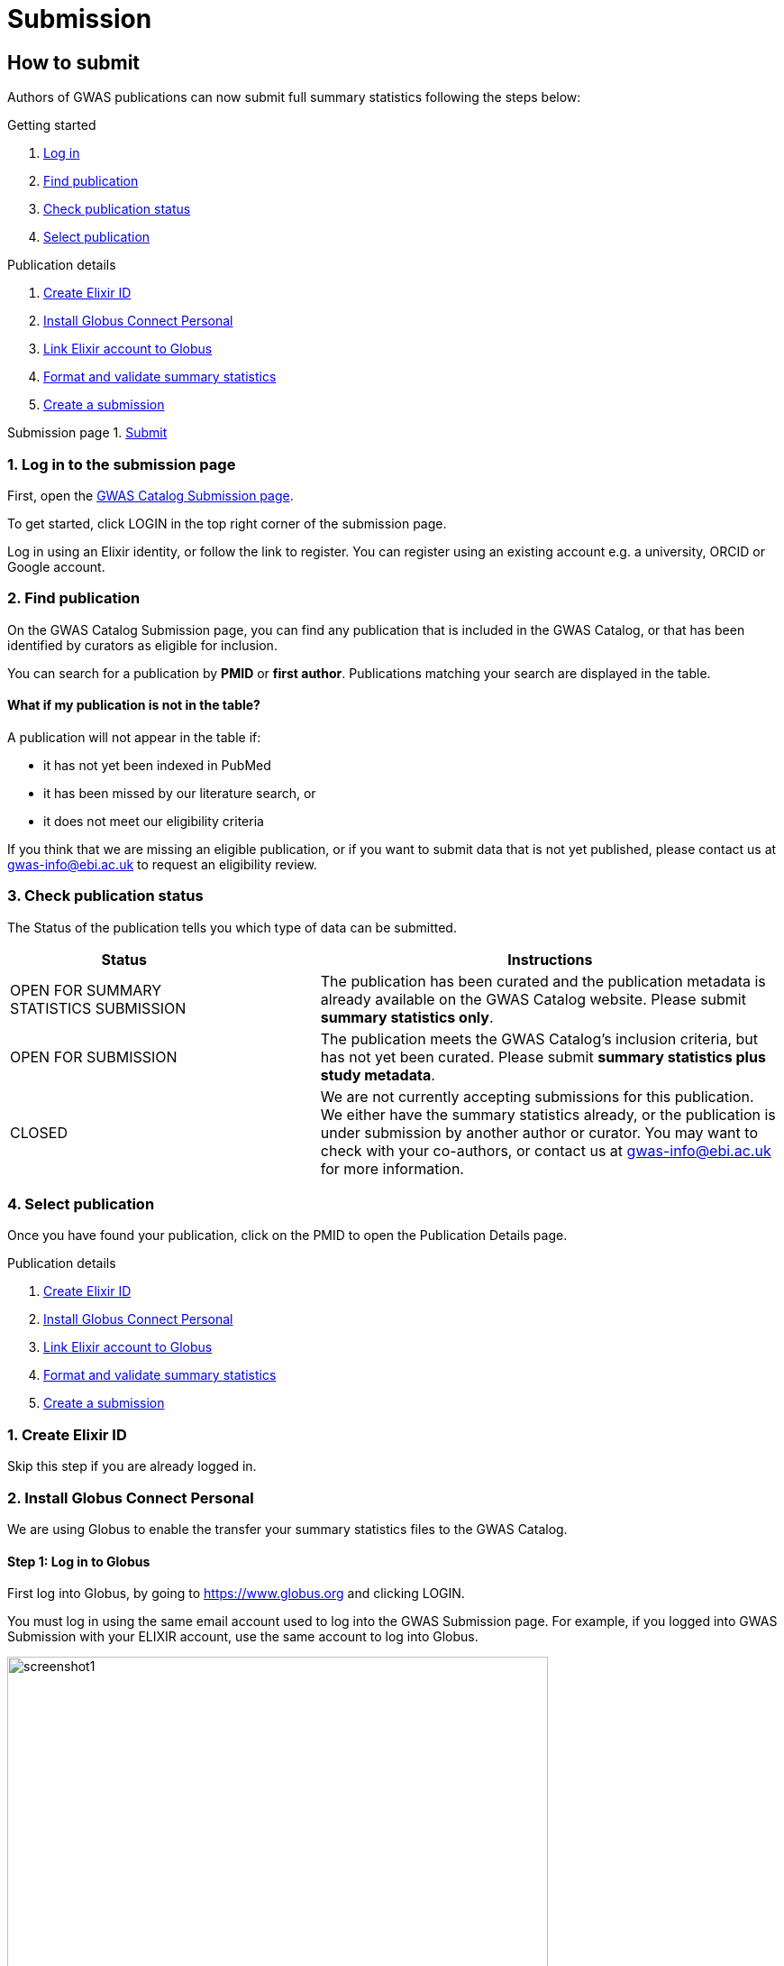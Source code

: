 = Submission

:imagesdir: ./images
:data-uri:

== How to submit

Authors of GWAS publications can now submit full summary statistics following the steps below:

Getting started

1. <<link-1, Log in>>
2. <<link-2, Find publication>>
3. <<link-3, Check publication status>>
4. <<link-4, Select publication>>

Publication details

1. <<link-5, Create Elixir ID>>
2. <<link-6, Install Globus Connect Personal>>
3. <<link-7, Link Elixir account to Globus>>
4. <<link-8, Format and validate summary statistics>>
5. <<link-9, Create a submission>>

Submission page
1. <<link-10, Submit>>

=== [[link-1]]1. Log in to the submission page

First, open the https://www.ebi.ac.uk/gwas/deposition[GWAS Catalog Submission page^].

To get started, click LOGIN in the top right corner of the submission page.

Log in using an Elixir identity, or follow the link to register. You can register using an existing account e.g. a university, ORCID or Google account.

=== [[link-2]]2. Find publication

On the GWAS Catalog Submission page, you can find any publication that is included in the GWAS Catalog, or that has been identified by curators as eligible for inclusion.

You can search for a publication by *PMID* or *first author*. Publications matching your search are displayed in the table.

==== What if my publication is not in the table?

A publication will not appear in the table if:

* it has not yet been indexed in PubMed
* it has been missed by our literature search, or
* it does not meet our eligibility criteria

If you think that we are missing an eligible publication, or if you want to submit data that is not yet published, please contact us at gwas-info@ebi.ac.uk to request an eligibility review.

=== [[link-3]]3. Check publication status

The Status of the publication tells you which type of data can be submitted.

[cols="<3,<1,<6", options="header", grid="all", width=100%]
|===
|Status
|
|Instructions

|OPEN FOR SUMMARY STATISTICS SUBMISSION
|
|The publication has been curated and the publication metadata is already available on the GWAS Catalog website. Please submit *summary statistics only*.

|OPEN FOR SUBMISSION
|
|The publication meets the GWAS Catalog’s inclusion criteria, but has not yet been curated. Please submit *summary statistics plus study metadata*.
  
|CLOSED
|
|We are not currently accepting submissions for this publication. We either have the summary statistics already, or the publication is under submission by another author or curator. You may want to check with your co-authors, or contact us at gwas-info@ebi.ac.uk for more information.
|===

=== [[link-4]]4. Select publication

Once you have found your publication, click on the PMID to open the Publication Details page.

Publication details

1. <<link-5, Create Elixir ID>>
2. <<link-6, Install Globus Connect Personal>>
3. <<link-7, Link Elixir account to Globus>>
4. <<link-8, Format and validate summary statistics>>
5. <<link-9, Create a submission>>

=== [[link-5]]1. Create Elixir ID

Skip this step if you are already logged in.

=== [[link-6]]2. Install Globus Connect Personal

We are using Globus to enable the transfer your summary statistics files to the GWAS Catalog.



==== Step 1: Log in to Globus

First log into Globus, by going to https://www.globus.org and clicking LOGIN.

You must log in using the same email account used to log into the GWAS Submission page. For example, if you logged into GWAS Submission with your ELIXIR account, use the same account to log into Globus.

image::globus_1_login.jpeg[screenshot1, 600, align="center"]

==== Step 2: Download Globus Connect Personal

If you want to transfer files from your own personal computer, you will need to install the Globus Connect Personal application. If you are already familiar with Globus and have your summary statistics files in an existing collection, you can skip this step.

  * Select “Transfer or Sync to…” from the right hand window.

image::globus_2_transfer_sync.jpeg[screenshot2, 600, align="center"]
  
  * The window will split and give you the option to select a collection.

image::globus_3_new_collection.jpeg[screenshot3, 600, align="center"]

  * Select "Install Globus Connect Personal"

image::globus_4_install_gcp.jpeg[screenshot4, 600, align="center"]
  
  * Follow the steps on screen:
  ** Give your collection a name so you can easily identify it
  ** Generate a setup key and keep a note of the number
  ** Download & install Globus Connect Personal
  
image::globus_5_name_collection.jpeg[screenshot5, 600, align="center"]

image::globus_7_install_drag_drop.jpeg[screenshot6, 300, align="center"]
  
  *  When you start Globus Connect Personal on your computer, it will ask you to enter the setup key.
  
image::globus_6_setup_key.jpeg[screenshot7, 300, align="center"]
  
  * Once Globus Connect Personal is successfully installed, it should run in the background (check for the "g" icon in your toolbar)
  
  * Close the Globus File Manager in your browser for now. You will link back to it later.

=== [[link-5]]5. Create submission

Return to the GWAS Catalog Submission page. Click on the "PubMedID" for your publication and then click "Create Submission".

Then follow the instructions in the links below to:

1. https://www.ebi.ac.uk/gwas/docs/submission-summary-statistics[Submit summary statistics only^], or

2. https://www.ebi.ac.uk/gwas/docs/submission-summary-statistics-plus-metadata[Submit summary statistics plus study metadata^]

== Additional Information

=== Viewing my Submissions

The My Submissions page displays all of your submissions. You can view old submissions or review and return to active submissions at any time. The table can be searched by PubMed ID or Submission ID.
